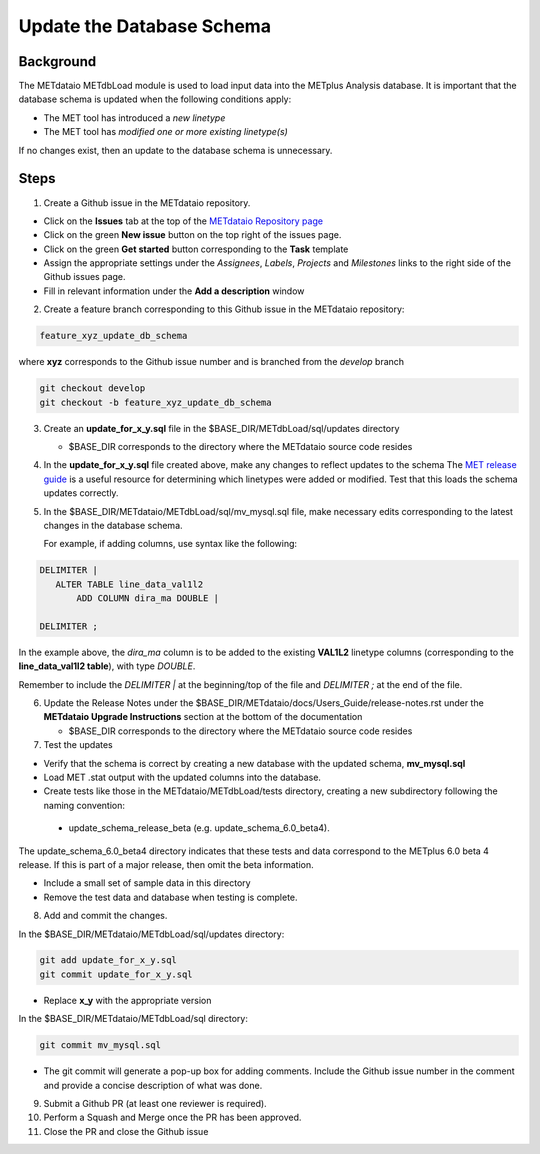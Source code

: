 

*************************************
Update the Database Schema
*************************************

Background
===========

The METdataio METdbLoad module is used to load input data into the METplus Analysis database. It is important that
the database schema is updated when the following conditions apply:

* The MET tool has introduced a *new linetype*
* The MET tool has *modified one or more existing linetype(s)*

If no changes exist, then an update to the database schema is unnecessary.

Steps
=====

1. Create a Github issue in the METdataio repository.

*  Click on the **Issues** tab at the top of the `METdataio Repository page <https://github.com/dtcenter/METdataio>`_
*  Click on the green **New issue** button on the top right of the issues page.
*  Click on the green **Get started** button corresponding to the **Task** template
*  Assign the appropriate settings under
   the *Assignees*, *Labels*, *Projects* and *Milestones* links to the right side of the Github issues
   page.
*  Fill in relevant information under the **Add a description** window


2. Create a feature branch corresponding to this Github issue in the METdataio repository:

.. code-block:: ini

    feature_xyz_update_db_schema

where **xyz** corresponds to the Github issue number and is branched from the *develop* branch

.. code-block:: ini

   git checkout develop
   git checkout -b feature_xyz_update_db_schema

3. Create an **update_for_x_y.sql** file in the $BASE_DIR/METdbLoad/sql/updates directory

   * $BASE_DIR corresponds to the directory where the METdataio source code resides

4. In the **update_for_x_y.sql** file created above, make any changes to reflect updates to the schema
   The `MET release guide  <https://met.readthedocs.io/en/latest/Users_Guide/release-notes.html>`_
   is a useful resource for determining which linetypes were added or modified.
   Test that this loads the schema updates correctly.

5. In the $BASE_DIR/METdataio/METdbLoad/sql/mv_mysql.sql file, make necessary edits corresponding to the latest
   changes in the database schema.

   For example, if adding columns, use syntax like the following:

.. code-block:: ini

   DELIMITER |
      ALTER TABLE line_data_val1l2
          ADD COLUMN dira_ma DOUBLE |

   DELIMITER ;

In the example above, the *dira_ma* column is to be added to the existing **VAL1L2** linetype
columns (corresponding to the **line_data_val1l2 table**), with type *DOUBLE*.

Remember to include the *DELIMITER |*  at the beginning/top of the file and *DELIMITER ;* at the end of the file.

6. Update the Release Notes under the $BASE_DIR/METdataio/docs/Users_Guide/release-notes.rst under the
   **METdataio Upgrade Instructions** section at the bottom of the documentation

   * $BASE_DIR corresponds to the directory where the METdataio source code resides
7. Test the updates

- Verify that the schema is correct by creating a new database with the updated schema, **mv_mysql.sql**

- Load MET .stat output with the updated columns into the database.

- Create tests like those in the METdataio/METdbLoad/tests directory, creating a new subdirectory following the naming convention:

 - update_schema_release_beta (e.g. update_schema_6.0_beta4).

The update_schema_6.0_beta4
directory indicates that these tests and data correspond to the METplus 6.0 beta 4 release.
If this is part of a major release, then omit the beta information.

- Include a small set of sample data in this directory

- Remove the test data and database when testing is complete.

8. Add and commit the changes.

In the $BASE_DIR/METdataio/METdbLoad/sql/updates directory:

.. code-block:: ini

   git add update_for_x_y.sql
   git commit update_for_x_y.sql

* Replace **x_y** with the appropriate version

In the $BASE_DIR/METdataio/METdbLoad/sql directory:

.. code-block:: ini

   git commit mv_mysql.sql



* The git commit will generate a pop-up box for adding comments.  Include the Github issue number in
  the comment and provide a concise description of what was done.

9. Submit a Github PR (at least one reviewer is required).
10. Perform a Squash and Merge once the PR has been approved.

11. Close the PR and close the Github issue









